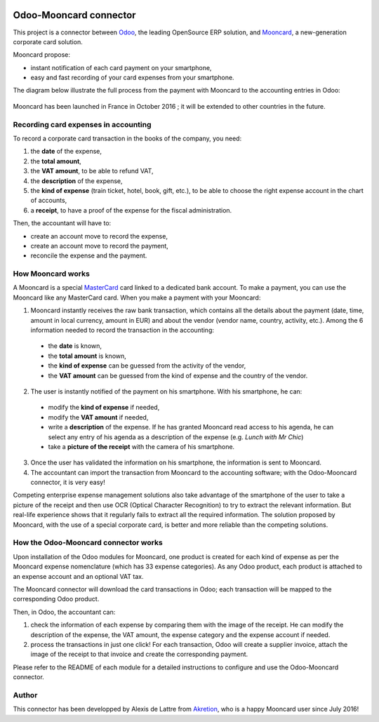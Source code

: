 .. image:: https://img.shields.io/badge/licence-AGPL--3-blue.svg
   :target: http://www.gnu.org/licenses/agpl-3.0-standalone.html
   :alt: License: AGPL-3

=======================
Odoo-Mooncard connector
=======================

This project is a connector between `Odoo <https://www.odoo.com/>`_, the leading OpenSource ERP solution, and `Mooncard <https://www.mooncard.co/>`_, a new-generation corporate card solution.

Mooncard propose:

* instant notification of each card payment on your smartphone,
* easy and fast recording of your card expenses from your smartphone.

The diagram below illustrate the full process from the payment with Mooncard to the accounting entries in Odoo:

.. figure:: http://public.akretion.com/diagram_odoo_mooncard.jpg
   :alt: Diagram to illustrate the full process from a payment with Mooncard to the accounting entries in Odoo

Mooncard has been launched in France in October 2016 ; it will be extended to other countries in the future.

Recording card expenses in accounting
=====================================

To record a corporate card transaction in the books of the company, you need:

1. the **date** of the expense,
2. the **total amount**,
3. the **VAT amount**, to be able to refund VAT,
4. the **description** of the expense,
5. the **kind of expense** (train ticket, hotel, book, gift, etc.), to be able to choose the right expense account in the chart of accounts,
6. a **receipt**, to have a proof of the expense for the fiscal administration.

Then, the accountant will have to:

* create an account move to record the expense,
* create an account move to record the payment,
* reconcile the expense and the payment.

How Mooncard works
==================

A Mooncard is a special `MasterCard <http://www.mastercard.com/>`_ card linked to a dedicated bank account. To make a payment, you can use the Mooncard like any MasterCard card. When you make a payment with your Mooncard:

1. Mooncard instantly receives the raw bank transaction, which contains all the details about the payment (date, time, amount in local currency, amount in EUR) and about the vendor (vendor name, country, activity, etc.). Among the 6 information needed to record the transaction in the accounting:

  - the **date** is known,
  - the **total amount** is known,
  - the **kind of expense** can be guessed from the activity of the vendor,
  - the **VAT amount** can be guessed from the kind of expense and the country of the vendor.

2. The user is instantly notified of the payment on his smartphone. With his smartphone, he can:

  - modify the **kind of expense** if needed,
  - modify the **VAT amount** if needed,
  - write a **description** of the expense. If he has granted Mooncard read access to his agenda, he can select any entry of his agenda as a description of the expense (e.g. *Lunch with Mr Chic*)
  - take a **picture of the receipt** with the camera of his smartphone.

3. Once the user has validated the information on his smartphone, the information is sent to Mooncard.

4. The accountant can import the transaction from Mooncard to the accounting software; with the Odoo-Mooncard connector, it is very easy!

Competing enterprise expense management solutions also take advantage of the smartphone of the user to take a picture of the receipt and then use OCR (Optical Character Recognition) to try to extract the relevant information. But real-life experience shows that it regularly fails to extract all the required information. The solution proposed by Mooncard, with the use of a special corporate card, is better and more reliable than the competing solutions.

How the Odoo-Mooncard connector works
=====================================

Upon installation of the Odoo modules for Mooncard, one product is created for each kind of expense as per the Mooncard expense nomenclature (which has 33 expense categories). As any Odoo product, each product is attached to an expense account and an optional VAT tax.

The Mooncard connector will download the card transactions in Odoo; each transaction will be mapped to the corresponding Odoo product.

Then, in Odoo, the accountant can:

1. check the information of each expense by comparing them with the image of the receipt. He can modify the description of the expense, the VAT amount, the expense category and the expense account if needed.

2. process the transactions in just one click! For each transaction, Odoo will create a supplier invoice, attach the image of the receipt to that invoice and create the corresponding payment.

Please refer to the README of each module for a detailed instructions to configure and use the Odoo-Mooncard connector.

Author
======

This connector has been developped by Alexis de Lattre from `Akretion <http://www.akretion.com/>`_, who is a happy Mooncard user since July 2016!
